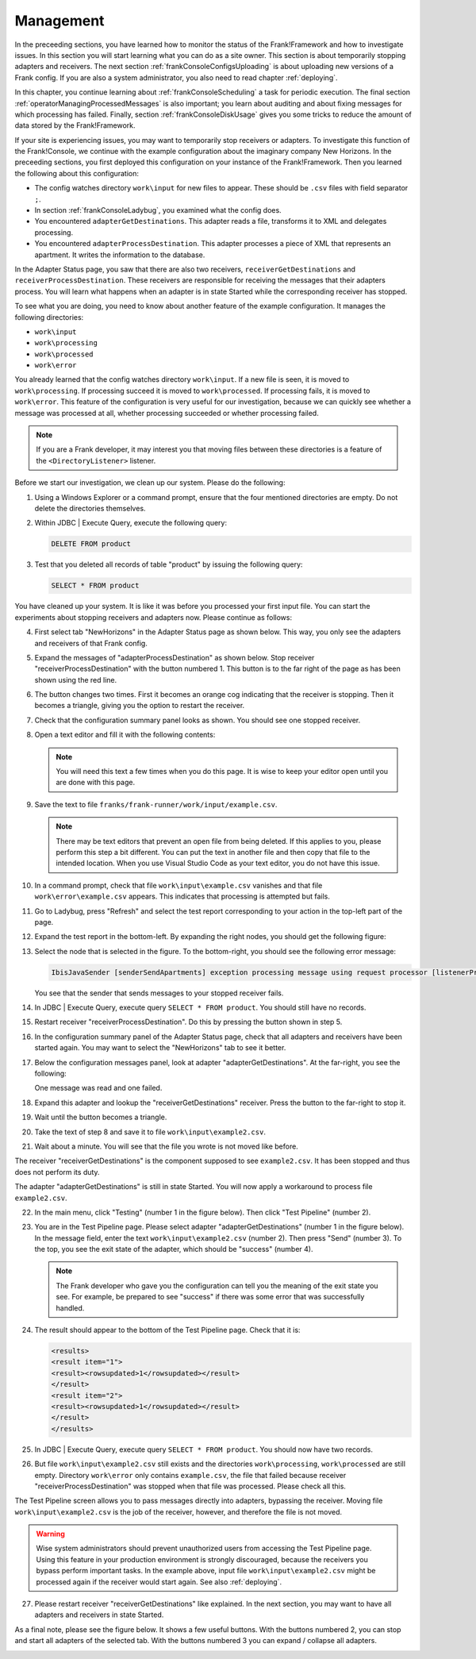 .. highlight:: none

.. _frankConsoleManagement:

Management
==========

In the preceeding sections, you have learned how to monitor the status of the Frank!Framework and how to investigate issues. In this section you will start learning what you can do as a site owner. This section is about temporarily stopping adapters and receivers. The next section :ref:`frankConsoleConfigsUploading` is about uploading new versions of a Frank config. If you are also a system administrator, you also need to read chapter :ref:`deploying`.

In this chapter, you continue learning about :ref:`frankConsoleScheduling` a task for periodic execution. The final section :ref:`operatorManagingProcessedMessages` is also important; you learn about auditing and about fixing messages for which processing has failed. Finally, section :ref:`frankConsoleDiskUsage` gives you some tricks to reduce the amount of data stored by the Frank!Framework.

If your site is experiencing issues, you may want to temporarily stop receivers or adapters. To investigate this function of the Frank!Console, we continue with the example configuration about the imaginary company New Horizons. In the preceeding sections, you first deployed this configuration on your instance of the Frank!Framework. Then you learned the following about this configuration:

* The config watches directory ``work\input`` for new files to appear. These should be ``.csv`` files with field separator ``;``.
* In section :ref:`frankConsoleLadybug`, you examined what the config does.
* You encountered ``adapterGetDestinations``. This adapter reads a file, transforms it to XML and delegates processing.
* You encountered ``adapterProcessDestination``. This adapter processes a piece of XML that represents an apartment. It writes the information to the database.

In the Adapter Status page, you saw that there are also two receivers, ``receiverGetDestinations`` and ``receiverProcessDestination``. These receivers are responsible for receiving the messages that their adapters process. You will learn what happens when an adapter is in state Started while the corresponding receiver has stopped.

To see what you are doing, you need to know about another feature of the example configuration. It manages the following directories:

* ``work\input``
* ``work\processing``
* ``work\processed``
* ``work\error``

You already learned that the config watches directory ``work\input``. If a new file is seen, it is moved to ``work\processing``. If processing succeed it is moved to ``work\processed``. If processing fails, it is moved to ``work\error``. This feature of the configuration is very useful for our investigation, because we can quickly see whether a message was processed at all, whether processing succeeded or whether processing failed.

.. NOTE::

   If you are a Frank developer, it may interest you that moving files between these directories is a feature of the ``<DirectoryListener>`` listener.

Before we start our investigation, we clean up our system. Please do the following:

#. Using a Windows Explorer or a command prompt, ensure that the four mentioned directories are empty. Do not delete the directories themselves.
#. Within JDBC | Execute Query, execute the following query:

   .. code-block:: sql

      DELETE FROM product

#. Test that you deleted all records of table "product" by issuing the following query:

   .. code-block:: sql

      SELECT * FROM product

You have cleaned up your system. It is like it was before you processed your first input file. You can start the experiments about stopping receivers and adapters now. Please continue as follows:

4. First select tab "NewHorizons" in the Adapter Status page as shown below. This way, you only see the adapters and receivers of that Frank config.

   .. image:: adapterStatusSelectedNewHorizons.jpg

#. Expand the messages of "adapterProcessDestination" as shown below. Stop receiver "receiverProcessDestination" with the button numbered 1. This button is to the far right of the page as has been shown using the red line.

   .. image:: stopReceiverProcessDestination.jpg

#. The button changes two times. First it becomes an orange cog indicating that the receiver is stopping. Then it becomes a triangle, giving you the option to restart the receiver.

#. Check that the configuration summary panel looks as shown. You should see one stopped receiver.

   .. image:: adapterStatusReceiverStopped.jpg

#. Open a text editor and fill it with the following contents:

   .. literalinclude:: ../../../srcSteps/forFrankConsole/v500/example.csv

   .. NOTE::

      You will need this text a few times when you do this page. It is wise to keep your editor open until you are done with this page.

#. Save the text to file ``franks/frank-runner/work/input/example.csv``.

   .. NOTE::

      There may be text editors that prevent an open file from being deleted. If this applies to you, please perform this step a bit different. You can put the text in another file and then copy that file to the intended location. When you use Visual Studio Code as your text editor, you do not have this issue.

#. In a command prompt, check that file ``work\input\example.csv`` vanishes and that file ``work\error\example.csv`` appears. This indicates that processing is attempted but fails.

#. Go to Ladybug, press "Refresh" and select the test report corresponding to your action in the top-left part of the page.
#. Expand the test report in the bottom-left. By expanding the right nodes, you should get the following figure:

   .. image:: managingLadybugReceiverProcessDestinationStopped.jpg

#. Select the node that is selected in the figure. To the bottom-right, you should see the following error message:

   .. code-block:: none

      IbisJavaSender [senderSendApartments] exception processing message using request processor [listenerProcessDestination]: (DispatcherException) no RequestProcessor registered for [listenerProcessDestination]

   You see that the sender that sends messages to your stopped receiver fails. 

#. In JDBC | Execute Query, execute query ``SELECT * FROM product``. You should still have no records.
#. Restart receiver "receiverProcessDestination". Do this by pressing the button shown in step 5.
#. In the configuration summary panel of the Adapter Status page, check that all adapters and receivers have been started again. You may want to select the "NewHorizons" tab to see it better.
#. Below the configuration messages panel, look at adapter "adapterGetDestinations". At the far-right, you see the following:

   .. image:: managingProcessDestinationReceiverRestartedOneError.jpg

   One message was read and one failed.

#. Expand this adapter and lookup the "receiverGetDestinations" receiver. Press the button to the far-right to stop it.
#. Wait until the button becomes a triangle.
#. Take the text of step 8 and save it to file ``work\input\example2.csv``.
#. Wait about a minute. You will see that the file you wrote is not moved like before.

The receiver "receiverGetDestinations" is the component supposed to see ``example2.csv``. It has been stopped and thus does not perform its duty.

The adapter "adapterGetDestinations" is still in state Started. You will now apply a workaround to process file ``example2.csv``.

22. In the main menu, click "Testing" (number 1 in the figure below). Then click "Test Pipeline" (number 2).

    .. image:: managingMainMenuTestPipeline.jpg

#. You are in the Test Pipeline page. Please select adapter "adapterGetDestinations" (number 1 in the figure below). In the message field, enter the text ``work\input\example2.csv`` (number 2). Then press "Send" (number 3). To the top, you see the exit state of the adapter, which should be "success" (number 4).

   .. image:: managingTestPipelineRequest.jpg

   .. NOTE::

      The Frank developer who gave you the configuration can tell you the meaning of the exit state you see. For example, be prepared to see "success" if there was some error that was successfully handled.

#. The result should appear to the bottom of the Test Pipeline page. Check that it is:

   .. code-block:: XML

      <results>
      <result item="1">
      <result><rowsupdated>1</rowsupdated></result>
      </result>
      <result item="2">
      <result><rowsupdated>1</rowsupdated></result>
      </result>
      </results>

#. In JDBC | Execute Query, execute query ``SELECT * FROM product``. You should now have two records.
#. But file ``work\input\example2.csv`` still exists and the directories ``work\processing``, ``work\processed`` are still empty. Directory ``work\error`` only contains ``example.csv``, the file that failed because receiver "receiverProcessDestination" was stopped when that file was processed. Please check all this.

The Test Pipeline screen allows you to pass messages directly into adapters, bypassing the receiver. Moving file ``work\input\example2.csv`` is the job of the receiver, however, and therefore the file is not moved.

.. WARNING::

   Wise system administrators should prevent unauthorized users from accessing the Test Pipeline page. Using this feature in your production environment is strongly discouraged, because the receivers you bypass perform important tasks. In the example above, input file ``work\input\example2.csv`` might be processed again if the receiver would start again. See also :ref:`deploying`.

27. Please restart receiver "receiverGetDestinations" like explained. In the next section, you may want to have all adapters and receivers in state Started.

As a final note, please see the figure below. It shows a few useful buttons. With the buttons numbered 2, you can stop and start all adapters of the selected tab. With the buttons numbered 3 you can expand / collapse all adapters.

.. image:: adapterStatusRefresh.jpg